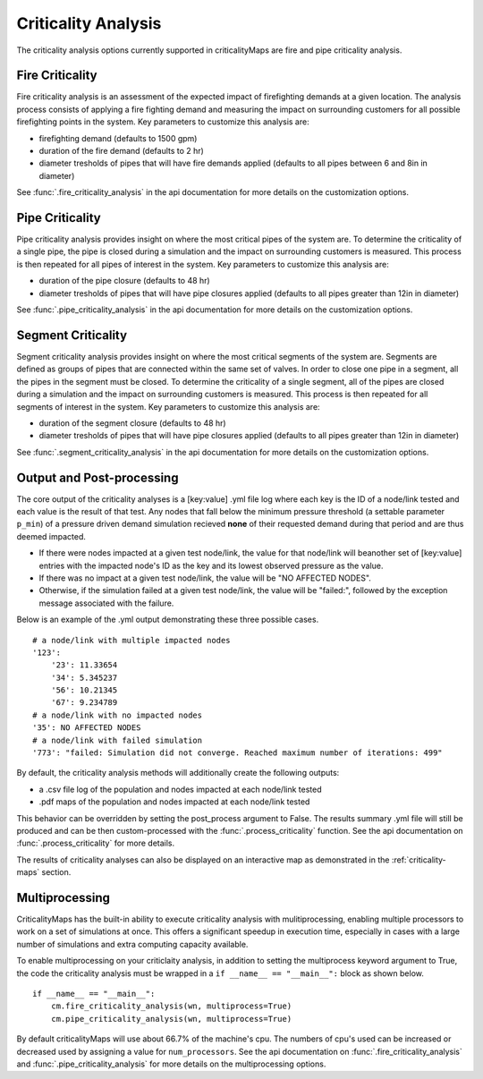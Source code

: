 Criticality Analysis
====================
The criticality analysis options currently supported in criticalityMaps
are fire and pipe criticality analysis.

Fire Criticality
^^^^^^^^^^^^^^^^
Fire criticality analysis is an assessment of the expected impact of
firefighting demands at a given location.  The analysis process consists of 
applying a fire fighting demand and measuring the impact on surrounding 
customers for all possible firefighting points in the system. Key parameters
to customize this analysis are:

* firefighting demand (defaults to 1500 gpm)
* duration of the fire demand (defaults to 2 hr)
* diameter tresholds of pipes that will have fire demands applied (defaults to all pipes between 6 and 8in in diameter)
 
See :func:`.fire_criticality_analysis` in the api documentation for more details on
the customization options.

Pipe Criticality
^^^^^^^^^^^^^^^^
Pipe criticality analysis provides insight on where the most critical 
pipes of the system are. To determine the criticality of a single pipe, the 
pipe is closed during a simulation and the impact on surrounding customers 
is measured. This process is then repeated for all pipes of interest 
in the system. Key parameters to customize this analysis are:

* duration of the pipe closure (defaults to 48 hr)
* diameter tresholds of pipes that will have pipe closures applied (defaults to all pipes greater than 12in in diameter)

See :func:`.pipe_criticality_analysis` in the api documentation for more details on
the customization options.

Segment Criticality
^^^^^^^^^^^^^^^^
Segment criticality analysis provides insight on where the most critical 
segments of the system are. Segments are defined as groups of pipes that are
connected within the same set of valves. In order to close one pipe in a segment,
all the pipes in the segment must be closed. To determine the criticality of a 
single segment, all of the pipes are closed during a simulation and the impact 
on surrounding customers is measured. This process is then repeated for all 
segments of interest in the system. Key parameters to customize this analysis are:

* duration of the segment closure (defaults to 48 hr)
* diameter tresholds of pipes that will have pipe closures applied (defaults to all pipes greater than 12in in diameter)

See :func:`.segment_criticality_analysis` in the api documentation for more details on
the customization options.

Output and Post-processing
^^^^^^^^^^^^^^^^^^^^^^^^^^
The core output of the criticality analyses is a [key:value] .yml file log where each key is the
ID of a node/link tested and each value is the result of that test. Any nodes that fall below the 
minimum pressure threshold (a settable parameter ``p_min``) of a pressure driven demand
simulation recieved **none** of their requested demand during that period and are thus deemed 
impacted.

* If there were nodes impacted at a given test node/link, the value for that node/link will beanother set of [key:value] entries with the impacted node's ID as the key and its lowest observed pressure as the value.
* If there was no impact at a given test node/link, the value will be "NO AFFECTED NODES".
* Otherwise, if the simulation failed at a given test node/link, the value will be "failed:", followed by the exception message associated with the failure.

Below is an example of the .yml output demonstrating these three possible cases.
::
    # a node/link with multiple impacted nodes
    '123':
        '23': 11.33654
        '34': 5.345237
        '56': 10.21345
        '67': 9.234789
    # a node/link with no impacted nodes
    '35': NO AFFECTED NODES
    # a node/link with failed simulation
    '773': "failed: Simulation did not converge. Reached maximum number of iterations: 499"

By default, the criticality analysis methods will additionally create the following outputs:

* a .csv file log of the population and nodes impacted at each node/link tested
* .pdf maps of the population and nodes impacted at each node/link tested

This behavior can be overridden by setting the post_process argument to False. The results
summary .yml file will still be produced and can be then custom-processed with the :func:`.process_criticality`
function. See the api documentation on :func:`.process_criticality` for more details.

The results of criticality analyses can also be displayed on an interactive map as demonstrated in 
the :ref:`criticality-maps` section.

Multiprocessing
^^^^^^^^^^^^^^^
CriticalityMaps has the built-in ability to execute criticality 
analysis with mulitiprocessing, enabling multiple processors to work
on a set of simulations at once.  This offers a significant speedup in 
execution time, especially in cases with a large number of simulations and extra computing capacity available.

To enable multiprocessing on your criticlaity analysis, in addition to setting
the multiprocess keyword argument to True, the code the criticality analysis
must be wrapped in a ``if __name__ == "__main__":`` block as shown below.
::    
    if __name__ == "__main__":
        cm.fire_criticality_analysis(wn, multiprocess=True)
        cm.pipe_criticality_analysis(wn, multiprocess=True)

By default criticalityMaps will use about 66.7% of the machine's cpu. The numbers of cpu's
used can be increased or decreased used by assigning a value for ``num_processors``. See 
the api documentation on :func:`.fire_criticality_analysis` and :func:`.pipe_criticality_analysis`
for more details on the multiprocessing options.

